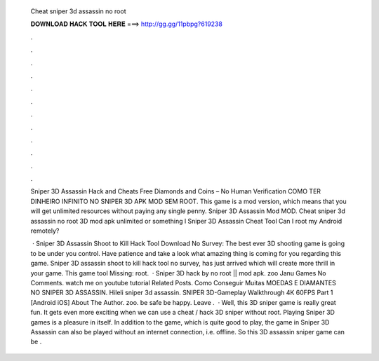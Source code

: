   Cheat sniper 3d assassin no root
  
  
  
  𝐃𝐎𝐖𝐍𝐋𝐎𝐀𝐃 𝐇𝐀𝐂𝐊 𝐓𝐎𝐎𝐋 𝐇𝐄𝐑𝐄 ===> http://gg.gg/11pbpg?619238
  
  
  
  .
  
  
  
  .
  
  
  
  .
  
  
  
  .
  
  
  
  .
  
  
  
  .
  
  
  
  .
  
  
  
  .
  
  
  
  .
  
  
  
  .
  
  
  
  .
  
  
  
  .
  
  Sniper 3D Assassin Hack and Cheats Free Diamonds and Coins – No Human Verification COMO TER DINHEIRO INFINITO NO SNIPER 3D APK MOD SEM ROOT. This game is a mod version, which means that you will get unlimited resources without paying any single penny. Sniper 3D Assassin Mod MOD. Cheat sniper 3d assassin no root 3D mod apk unlimited or something l Sniper 3D Assassin Cheat Tool Can I root my Android remotely?
  
   · Sniper 3D Assassin Shoot to Kill Hack Tool Download No Survey: The best ever 3D shooting game is going to be under you control. Have patience and take a look what amazing thing is coming for you regarding this game. Sniper 3D assassin shoot to kill hack tool no survey, has just arrived which will create more thrill in your game. This game tool Missing: root.  · Sniper 3D hack by no root || mod apk. zoo Janu Games No Comments. watch me on youtube tutorial Related Posts. Como Conseguir Muitas MOEDAS E DIAMANTES NO SNIPER 3D ASSASSIN. Hileli sniper 3d assassin. SNIPER 3D-Gameplay Walkthrough 4K 60FPS Part 1 [Android iOS] About The Author. zoo. be safe be happy. Leave .  · Well, this 3D sniper game is really great fun. It gets even more exciting when we can use a cheat / hack 3D sniper without root. Playing Sniper 3D games is a pleasure in itself. In addition to the game, which is quite good to play, the game in Sniper 3D Assassin can also be played without an internet connection, i.e. offline. So this 3D assassin sniper game can be .
